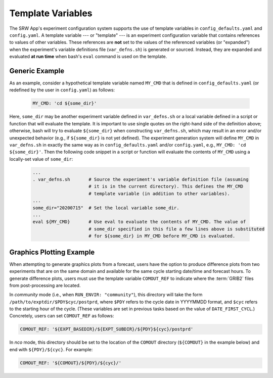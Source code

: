 .. _TemplateVars:

======================
Template Variables
======================

The SRW App's experiment configuration system supports the use of template variables
in ``config_defaults.yaml`` and ``config.yaml``. A template variable --- or "template" --- is an experiment configuration variable that contains references to values of other variables. 
These references are **not** set to the values of the referenced variables (or "expanded") when the experiment's variable definitions file (``var_defns.sh``) is generated or sourced.
Instead, they are expanded and evaluated **at run time** when bash's
``eval`` command is used on the template. 

Generic Example
==================

As an example, consider a hypothetical template variable named ``MY_CMD`` that is defined in ``config_defaults.yaml``
(or redefined by the user in ``config.yaml``) as follows:

   .. code-block:: console

      MY_CMD: 'cd ${some_dir}'

Here, ``some_dir`` may be another experiment variable defined in ``var_defns.sh`` or a
local variable defined in a script or function that will evaluate the template. 
It is important to use single quotes on the right-hand side of the definition above;
otherwise, bash will try to evaluate ``${some_dir}`` when constructing ``var_defns.sh``,
which may result in an error and/or unexpected behavior (e.g., if ``${some_dir}`` 
is not yet defined). The experiment generation system will define ``MY_CMD`` in 
``var_defns.sh`` in exactly the same way as in ``config_defaults.yaml`` and/or 
``config.yaml``, e.g., ``MY_CMD: 'cd ${some_dir}'``. Then the following code snippet 
in a script or function will evaluate the contents of ``MY_CMD`` using a locally-set 
value of ``some_dir``:

   .. code-block:: none
      
      ...
      . var_defns.sh       # Source the experiment's variable definition file (assuming
                           # it is in the current directory). This defines the MY_CMD
                           # template variable (in addition to other variables).
      ...
      some_dir="20200715"  # Set the local variable some_dir.
      ...
      eval ${MY_CMD}       # Use eval to evaluate the contents of MY_CMD. The value of
                           # some_dir specified in this file a few lines above is substituted
                           # for ${some_dir} in MY_CMD before MY_CMD is evaluated.

Graphics Plotting Example
============================

When attempting to generate graphics plots from a forecast, users have the option to 
produce difference plots from two experiments that are on the same domain and 
available for the same cycle starting date/time and forecast hours. 
To generate difference plots, users must use the template variable ``COMOUT_REF`` 
to indicate where the :term:`GRIB2` files from post-processing are located. 

In *community* mode (i.e., when ``RUN_ENVIR: "community"``), this directory will 
take the form ``/path/to/exptdir/$PDY$cyc/postprd``, where ``$PDY`` refers to the 
cycle date in YYYYMMDD format, and ``$cyc`` refers to the starting hour of the cycle. 
(These variables are set in previous tasks based on the value of ``DATE_FIRST_CYCL``.)
Concretely, users can set ``COMOUT_REF`` as follows:

.. code-block:: console

   COMOUT_REF: '${EXPT_BASEDIR}/${EXPT_SUBDIR}/${PDY}${cyc}/postprd'

In *nco* mode, this directory should be set to the location of the ``COMOUT`` directory 
(``${COMOUT}`` in the example below) and end with ``${PDY}/${cyc}``. For example:

.. code-block:: console

   COMOUT_REF: '${COMOUT}/${PDY}/${cyc}/'

